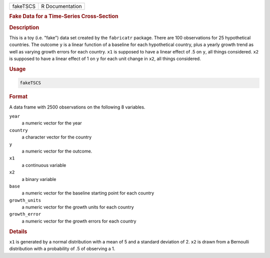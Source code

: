 .. container::

   ======== ===============
   fakeTSCS R Documentation
   ======== ===============

   .. rubric:: Fake Data for a Time-Series Cross-Section
      :name: fakeTSCS

   .. rubric:: Description
      :name: description

   This is a toy (i.e. "fake") data set created by the ``fabricatr``
   package. There are 100 observations for 25 hypothetical countries.
   The outcome ``y`` is a linear function of a baseline for each
   hypothetical country, plus a yearly growth trend as well as varying
   growth errors for each country. ``x1`` is supposed to have a linear
   effect of .5 on ``y``, all things considered. ``x2`` is supposed to
   have a linear effect of 1 on ``y`` for each unit change in ``x2``,
   all things considered.

   .. rubric:: Usage
      :name: usage

   .. code:: R

      fakeTSCS

   .. rubric:: Format
      :name: format

   A data frame with 2500 observations on the following 8 variables.

   ``year``
      a numeric vector for the year

   ``country``
      a character vector for the country

   ``y``
      a numeric vector for the outcome.

   ``x1``
      a continuous variable

   ``x2``
      a binary variable

   ``base``
      a numeric vector for the baseline starting point for each country

   ``growth_units``
      a numeric vector for the growth units for each country

   ``growth_error``
      a numeric vector for the growth errors for each country

   .. rubric:: Details
      :name: details

   ``x1`` is generated by a normal distribution with a mean of 5 and a
   standard deviation of 2. ``x2`` is drawn from a Bernoulli
   distribution with a probability of .5 of observing a 1.
